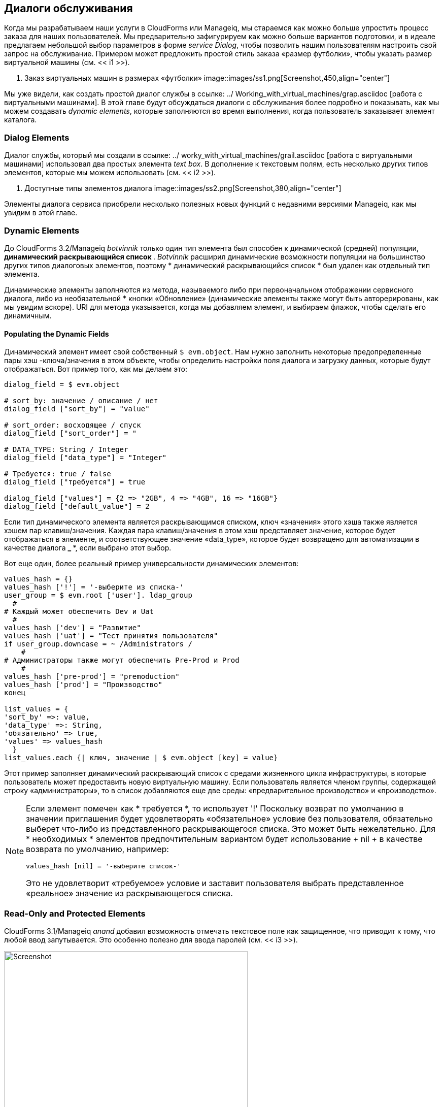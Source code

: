 [[service-dialogs]]
== Диалоги обслуживания

Когда мы разрабатываем наши услуги в CloudForms или Manageiq, мы стараемся как можно больше упростить процесс заказа для наших пользователей. Мы предварительно зафигурируем как можно больше вариантов подготовки, и в идеале предлагаем небольшой выбор параметров в форме _service Dialog_, чтобы позволить нашим пользователям настроить свой запрос на обслуживание. Примером может предложить простой стиль заказа «размер футболки», чтобы указать размер виртуальной машины (см. << i1 >>).

[[i1]]
. Заказ виртуальных машин в размерах «футболки»
image::images/ss1.png[Screenshot,450,align="center"]
{zwsp} +

Мы уже видели, как создать простой диалог службы в ссылке: ../ Working_with_virtual_machines/grap.asciidoc [работа с виртуальными машинами]. В этой главе будут обсуждаться диалоги с обслуживания более подробно и показывать, как мы можем создавать _dynamic elements_, которые заполняются во время выполнения, когда пользователь заказывает элемент каталога.

=== Dialog Elements

Диалог службы, который мы создали в ссылке: ../ worky_with_virtual_machines/grail.asciidoc [работа с виртуальными машинами] использовал два простых элемента _text box_. В дополнение к текстовым полям, есть несколько других типов элементов, которые мы можем использовать (см. << i2 >>).

[[i2]]
. Доступные типы элементов диалога
image::images/ss2.png[Screenshot,380,align="center"]
{zwsp} +

Элементы диалога сервиса приобрели несколько полезных новых функций с недавними версиями Manageiq, как мы увидим в этой главе.

=== Dynamic Elements

До CloudForms 3.2/Manageiq _botvinnik_ только один тип элемента был способен к динамической (средней) популяции, ** динамический раскрывающийся список **. _Botvinnik_ расширил динамические возможности популяции на большинство других типов диалоговых элементов, поэтому * динамический раскрывающийся список * был удален как отдельный тип элемента.

Динамические элементы заполняются из метода, называемого либо при первоначальном отображении сервисного диалога, либо из необязательной * кнопки «Обновление» (динамические элементы также могут быть авторерированы, как мы увидим вскоре). URI для метода указывается, когда мы добавляем элемент, и выбираем флажок, чтобы сделать его динамичным.

==== Populating the Dynamic Fields

Динамический элемент имеет свой собственный `$ evm.object`. Нам нужно заполнить некоторые предопределенные пары хэш -ключа/значения в этом объекте, чтобы определить настройки поля диалога и загрузку данных, которые будут отображаться. Вот пример того, как мы делаем это:

[source,ruby]
----
dialog_field = $ evm.object

# sort_by: значение / описание / нет
dialog_field ["sort_by"] = "value"

# sort_order: восходящее / спуск
dialog_field ["sort_order"] = "

# DATA_TYPE: String / Integer
dialog_field ["data_type"] = "Integer"

# Требуется: true / false
dialog_field ["требуется"] = true

dialog_field ["values"] = {2 => "2GB", 4 => "4GB", 16 => "16GB"}
dialog_field ["default_value"] = 2
----

Если тип динамического элемента является раскрывающимся списком, ключ «значения» этого хэша также является хэшем пар клавиш/значения. Каждая пара клавиш/значения в этом хэш представляет значение, которое будет отображаться в элементе, и соответствующее значение «data_type», которое будет возвращено для автоматизации в качестве диалога ** _ ***, если выбрано этот выбор.

Вот еще один, более реальный пример универсальности динамических элементов:

[source,ruby]
----
values_hash = {}
values_hash ['!'] = '-выберите из списка-'
user_group = $ evm.root ['user']. ldap_group
  #
# Каждый может обеспечить Dev и Uat
  #
values_hash ['dev'] = "Развитие"
values_hash ['uat'] = "Тест принятия пользователя"
if user_group.downcase = ~ /Administrators /
    #
# Администраторы также могут обеспечить Pre-Prod и Prod
    #
values_hash ['pre-prod'] = "premoduction"
values_hash ['prod'] = "Производство"
конец

list_values ​​= {
'sort_by' =>: value,
'data_type' =>: String,
'обязательно' => true,
'values' => values_hash
  }
list_values.each {| ключ, значение | $ evm.object [key] = value}
----

Этот пример заполняет динамический раскрывающий список с средами жизненного цикла инфраструктуры, в которые пользователь может предоставить новую виртуальную машину. Если пользователь является членом группы, содержащей строку «администраторы», то в список добавляются еще две среды: «предварительное производство» и «производство».

[NOTE]
====
Если элемент помечен как * требуется *, то использует '!' Поскольку возврат по умолчанию в значении приглашения будет удовлетворять «обязательное» условие без пользователя, обязательно выберет что-либо из представленного раскрывающегося списка. Это может быть нежелательно. Для * необходимых * элементов предпочтительным вариантом будет использование + nil + в качестве возврата по умолчанию, например:

[source,ruby]
----
values_hash [nil] = '-выберите список-'
----

Это не удовлетворит «требуемое» условие и заставит пользователя выбрать представленное «реальное» значение из раскрывающегося списка.
====

=== Read-Only and Protected Elements

CloudForms 3.1/Manageiq _anand_ добавил возможность отмечать текстовое поле как защищенное, что приводит к тому, что любой ввод запутывается. Это особенно полезно для ввода паролей (см. << i3 >>).

[[i3]]
.Dialog, который подсказывает пароль в защищенном элементе
image::images/ss3.png[Screenshot,480,align="center"]
{zwsp} +

Manageiq _botvinnik_ представил концепцию элементов только для чтения для диалогов службы, которые нельзя изменить после отображения. Наличие текстового поля динамически заполнено, но только для чтения, делает его идеальным для отображения сообщений.

==== Programmatically Populating a Read-Only Text Box

Мы можем использовать динамически заполненные текстовые или текстовые поля для чтения или текстовые области в качестве поля состояния для отображения сообщений. Вот пример заполнения текстового поля с сообщением, в зависимости от того, готовится ли пользователь в Amazon или нет:

[source,ruby]
----
Если $ evm.root ['vm']. vendor.downcase == 'amazon'
status = "Действительно для этого типа виртуальной машины"
еще
Статус = 'НЕПРАВИЛЬНЫЙ для этого типа виртуальной машины'
конец
list_values ​​= {
'обязательно' => true,
'защищен' => false,
'read_only' => true,
'value' => status,
  }
list_values.each do | ключ, значение |
$ evm.object [key] = значение
конец
----

=== Element Validation

CloudForms 3.2/Manageiq _botvinnik_ представил возможность добавлять проверку поля ввода в элементы диалога. В настоящее время единственными типами валидаторов являются*none*или ** регулярное выражение **, но регулярные выражения полезны для проверки ввода для таких значений, как IP -адреса (см. << i4 >>).

[[i4]]
. Правило Validator для элемента IP -адреса
image::images/ss4.png[Screenshot,480,align="center"]
{zwsp} +

=== Using the Input from One Element in Another Element's Dynamic Method

Мы можем связать элементы таким образом, чтобы ввод пользователя в одном элементе мог использоваться последующими динамическими элементами, которые являются _refreshable_. Последующий динамический метод, когда он обновлен, может получить доступ к входному значению первого элемента, используя `$ evm.root ['dialog_elementname']` или `$ evm.object ['dialog_elementname']`. Элементы могут быть обновлены кнопкой * обновить *, но CloudForms 4.0/Manageiq _capablanca_ добавили возможность отмечать динамические элементы с характеристикой * Auto Refresh *. Существует соответствующая характеристика * Автоматическое обновление других полей при изменении *, которые мы можем применить к начальному элементу в начале этой цепочки обновления.

Мы можем использовать это несколькими полезными способами, такими как для заполнения динамического списка на основе входа значения ранее или для создания метода проверки.

==== Example

Ниже приведен пример требования к диалогу с сервисом и то, как оно соответствовало решению.

===== Requirement

У нас есть диалог службы, содержащий элемент текстового поля под названием *tenant_name *. В этот элемент пользователь должен ввести имя нового арендатора OpenStack, который будет создан в каждом из нескольких поставщиков OpenStack. Имя арендатора должно быть уникальным, а в настоящее время не существует ни в одном поставщике.

Мы хотели бы добавить возможность валидации в диалог службы, чтобы убедиться, что имя арендатора уже не существует, прежде чем пользователь нажимает на кнопку * отправить *.

===== Solution

В следующем примере элемент блоки текстовой области только для чтения под названием * Validation * используется для отображения проверки сообщения. Пользователю указано, чтобы нажать кнопку «Обновить *», чтобы проверить свой ввод в поле * tenant_name *.

До тех пор, пока кнопка «Обновить» не нажата, в поле «Валидация * текстовая область» отображается «проверка ...». После того, как кнопка «Обновить» нажата, сообщение об проверке изменяется в зависимости от того, существует ли арендатор или нет.

[source,ruby]
----
display_string = "Validation ... \ n"
Tenant_found = false

Tenant_name = $ evm.root ['dialog_tenant_name']
Если envant_name.length.zero?
Downcase_tenant = tenant_name.gsub (/\ w/, '_'). Downcase
$ evm.vmdb ('cloudtenant'). All.emo Do | арендатор |
Если arenant.name.downcase == lowercase_tenant
Tenant_found = true
display_string += "renant \ '#{tenant.name} \' существует в OpenStack"
display_string += "Провайдер: #{$ evm.vmdb ('ems', tenant.ems_id) .name} \ n"
конец
конец
Если envant_found
display_string += "арендатор \ '#{dowercase_tenant} \' доступен для использования"
конец
конец

list_values ​​= {
'обязательно' => true,
'защищен' => false,
'read_only' => true,
'value' => display_string,
}
list_values.each do | ключ, значение |
$ evm.log (: info "
$ evm.object [key] = значение
конец
Выход miq_ok
----

=== Summary

Эта глава показывает гибкость, которую мы имеем, когда мы строим наши диалоги по обслуживанию. Мы можем использовать динамические методы для предварительной загрузки соответствующих параметров в элементы диалога, тем самым настраивая параметры диалога на основе каждого пользователя. Мы также можем создать текстовые поля подтверждения, которые позволяют пользователям проверять свои входы, и, таким образом, разрешать изменения, если необходимо, прежде чем нажать *отправить *.

Стоит отметить, что динамические методы диалога всегда работают на устройстве WebUI, в которое мы вошли, независимо от того, имеет ли этот прибор _Automation Engine_ Server Set. Это может иметь неожиданные последствия. Наши реальные инсталляции CloudForms или Manageiq могут содержать несколько приборов, распределенных между несколькими _zones_, часто с брандмауэрами между (см. << i5 >>).

[[i5]]
.Typical реальная установка CloudForms с несколькими приборами и зонами
image::images/separated_zones.png[Screenshot,500,align="center"]
{zwsp} +

Если мы напишем метод динамического диалога для извлечения какой -либо информации из внешней системы, мы можем ожидать, что метод будет работать на любом из наших приборов «работника» в зоне нашего поставщика, но это не так. Мы должны убедиться, что брандмауэры зоны Webui позволяют нашим приборам WebUI напрямую подключаться к любым внешним системам, к которым нужен наши методы диалога.

==== Further Reading

https://access.redhat.com/documentation/en/red-hat-cloudforms/version-4.0/provisioning-virtual-machines-and-hosts/#service_dialogs® Диалогов]

https://github.com/manageiq/manageiq/pull/2479= Улучшения диалогасистема]]
